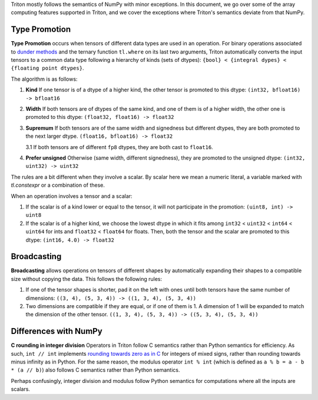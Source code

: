 Triton mostly follows the semantics of NumPy with minor exceptions. In this document, we go over some of the array computing features supported in Triton, and we cover the exceptions where Triton's semantics deviate from that NumPy.

Type Promotion
==============

**Type Promotion** occurs when tensors of different data types are used in an operation. For binary operations associated to `dunder methods <https://docs.python.org/3/reference/datamodel.html#emulating-numeric-types>`_ and the ternary function ``tl.where`` on its last two arguments, Triton automatically converts the input tensors to a common data type following a hierarchy of kinds (sets of dtypes): ``{bool} < {integral dypes} < {floating point dtypes}``.

The algorithm is as follows:

1. **Kind** If one tensor is of a dtype of a higher kind, the other tensor is promoted to this dtype: ``(int32, bfloat16) -> bfloat16``

2. **Width** If both tensors are of dtypes of the same kind, and one of them is of a higher width, the other one is promoted to this dtype: ``(float32, float16) -> float32``

3. **Supremum** If both tensors are of the same width and signedness but different dtypes, they are both promoted to the next larger dtype. ``(float16, bfloat16) -> float32``

   3.1 If both tensors are of different ``fp8`` dtypes, they are both cast to ``float16``.

4. **Prefer unsigned** Otherwise (same width, different signedness), they are promoted to the unsigned dtype: ``(int32, uint32) -> uint32``

The rules are a bit different when they involve a scalar. By scalar here we mean a numeric literal, a variable marked with `tl.constexpr` or a combination of these.

When an operation involves a tensor and a scalar:

1. If the scalar is of a kind lower or equal to the tensor, it will not participate in the promotion: ``(uint8, int) -> uint8``

2. If the scalar is of a higher kind, we choose the lowest dtype in which it fits among ``int32`` < ``uint32`` < ``int64`` < ``uint64`` for ints and ``float32`` < ``float64`` for floats. Then, both the tensor and the scalar are promoted to this dtype: ``(int16, 4.0) -> float32``


Broadcasting
============

**Broadcasting** allows operations on tensors of different shapes by automatically expanding their shapes to a compatible size without copying the data. This follows the following rules:

1. If one of the tensor shapes is shorter, pad it on the left with ones until both tensors have the same number of dimensions: ``((3, 4), (5, 3, 4)) -> ((1, 3, 4), (5, 3, 4))``

2. Two dimensions are compatible if they are equal, or if one of them is 1. A dimension of 1 will be expanded to match the dimension of the other tensor. ``((1, 3, 4), (5, 3, 4)) -> ((5, 3, 4), (5, 3, 4))``


Differences with NumPy
======================

**C rounding in integer division** Operators in Triton follow C semantics rather than Python semantics for efficiency. As such, ``int // int`` implements `rounding towards zero as in C <https://en.wikipedia.org/wiki/Modulo#In_programming_languages>`_ for integers of mixed signs, rather than rounding towards minus infinity as in Python. For the same reason, the modulus operator ``int % int`` (which is defined as ``a % b = a - b * (a // b)``) also follows C semantics rather than Python semantics.

Perhaps confusingly, integer division and modulus follow Python semantics for computations where all the inputs are scalars.

